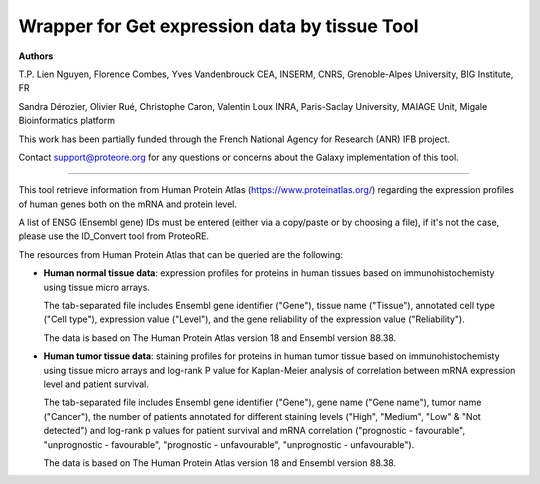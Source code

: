 Wrapper for Get expression data by tissue Tool
=================================================

**Authors**

T.P. Lien Nguyen, Florence Combes, Yves Vandenbrouck CEA, INSERM, CNRS, Grenoble-Alpes University, BIG Institute, FR

Sandra Dérozier, Olivier Rué, Christophe Caron, Valentin Loux INRA, Paris-Saclay University, MAIAGE Unit, Migale Bioinformatics platform

This work has been partially funded through the French National Agency for Research (ANR) IFB project.

Contact support@proteore.org for any questions or concerns about the Galaxy implementation of this tool.

-------------------------------------------------

This tool retrieve information from Human Protein Atlas (https://www.proteinatlas.org/) regarding the expression profiles of human genes both on the mRNA and protein level. 

A list of ENSG (Ensembl gene) IDs must be entered (either via a copy/paste or by choosing a file), if it's not the case, please use the ID_Convert tool from ProteoRE.

The resources from Human Protein Atlas that can be queried are the following: 

* **Human normal tissue data**: expression profiles for proteins in human tissues based on immunohistochemisty using tissue micro arrays.

  The tab-separated file includes Ensembl gene identifier ("Gene"), tissue name ("Tissue"), annotated cell type ("Cell type"), expression value ("Level"), and the gene reliability of the expression value ("Reliability"). 

  The data is based on The Human Protein Atlas version 18 and Ensembl version 88.38.

* **Human tumor tissue data**: staining profiles for proteins in human tumor tissue based on immunohistochemisty using tissue micro arrays and log-rank P value for Kaplan-Meier analysis of correlation between mRNA expression level and patient survival. 

  The tab-separated file includes Ensembl gene identifier ("Gene"), gene name ("Gene name"), tumor name ("Cancer"), the number of patients annotated for different staining levels ("High", "Medium", "Low" & "Not detected") and log-rank p values for patient survival and mRNA correlation ("prognostic - favourable", "unprognostic - favourable", "prognostic - unfavourable", "unprognostic - unfavourable").

  The data is based on The Human Protein Atlas version 18 and Ensembl version 88.38.